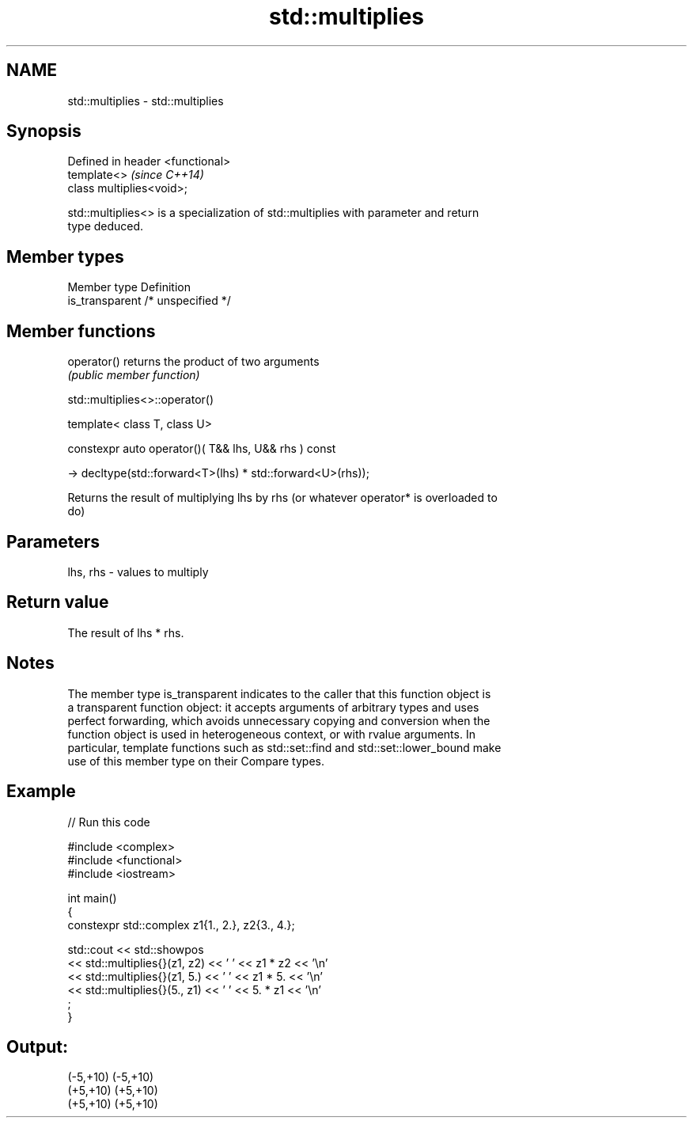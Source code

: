 .TH std::multiplies 3 "2021.11.17" "http://cppreference.com" "C++ Standard Libary"
.SH NAME
std::multiplies \- std::multiplies

.SH Synopsis
   Defined in header <functional>
   template<>                      \fI(since C++14)\fP
   class multiplies<void>;

   std::multiplies<> is a specialization of std::multiplies with parameter and return
   type deduced.

.SH Member types

   Member type    Definition
   is_transparent /* unspecified */

.SH Member functions

   operator() returns the product of two arguments
              \fI(public member function)\fP

std::multiplies<>::operator()

   template< class T, class U>

   constexpr auto operator()( T&& lhs, U&& rhs ) const

     -> decltype(std::forward<T>(lhs) * std::forward<U>(rhs));

   Returns the result of multiplying lhs by rhs (or whatever operator* is overloaded to
   do)

.SH Parameters

   lhs, rhs - values to multiply

.SH Return value

   The result of lhs * rhs.

.SH Notes

   The member type is_transparent indicates to the caller that this function object is
   a transparent function object: it accepts arguments of arbitrary types and uses
   perfect forwarding, which avoids unnecessary copying and conversion when the
   function object is used in heterogeneous context, or with rvalue arguments. In
   particular, template functions such as std::set::find and std::set::lower_bound make
   use of this member type on their Compare types.

.SH Example


// Run this code

 #include <complex>
 #include <functional>
 #include <iostream>

 int main()
 {
     constexpr std::complex z1{1., 2.}, z2{3., 4.};

     std::cout << std::showpos
               << std::multiplies{}(z1, z2) << ' ' << z1 * z2 << '\\n'
               << std::multiplies{}(z1, 5.) << ' ' << z1 * 5. << '\\n'
               << std::multiplies{}(5., z1) << ' ' << 5. * z1 << '\\n'
               ;
 }

.SH Output:

 (-5,+10) (-5,+10)
 (+5,+10) (+5,+10)
 (+5,+10) (+5,+10)
